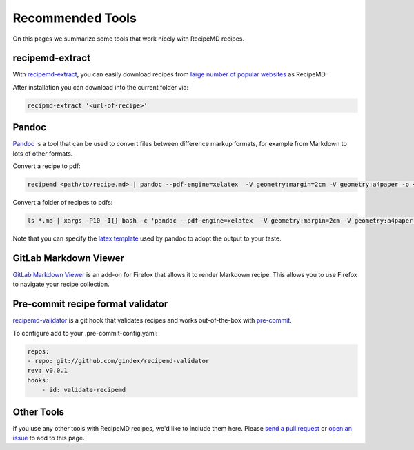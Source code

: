 Recommended Tools
=================

On this pages we summarize some tools that work nicely with RecipeMD recipes.

recipemd-extract
----------------------

With `recipemd-extract <https://github.com/AberDerBart/recipemd-extract>`_, you can easily download recipes from `large number of popular websites <https://github.com/AberDerBart/recipemd-extract#supported-websites>`_ as RecipeMD.

After installation you can download into the current folder via: 

.. code-block:: shell

    recipmd-extract '<url-of-recipe>'

Pandoc
------

`Pandoc <https://pandoc.org>`_ is a tool that can be used to convert files between difference markup formats, for example from Markdown to lots of other formats.

Convert a recipe to pdf:

.. code-block:: shell

    recipemd <path/to/recipe.md> | pandoc --pdf-engine=xelatex  -V geometry:margin=2cm -V geometry:a4paper -o <path/to/recipe.pdf>

Convert a folder of recipes to pdfs:

.. code-block:: shell

    ls *.md | xargs -P10 -I{} bash -c 'pandoc --pdf-engine=xelatex  -V geometry:margin=2cm -V geometry:a4paper {} -o $(basename {} md)pdf'

Note that you can specify the `latex template <https://pandoc.org/MANUAL.html#templates>`_ used by pandoc to adopt the output to your taste.

GitLab Markdown Viewer
----------------------

`GitLab Markdown Viewer <https://addons.mozilla.org/en-US/firefox/addon/gitlab-markdown-viewer/>`_ is an add-on for Firefox that allows it to render Markdown recipe. This allows you to use Firefox to navigate your recipe collection.

Pre-commit recipe format validator
----------------------------------

`recipemd-validator <https://github.com/gindex/recipemd-validator>`_ is a git hook that validates recipes and works out-of-the-box with `pre-commit <https://pre-commit.com/>`_.

To configure add to your .pre-commit-config.yaml:

.. code-block:: yaml

    repos:
    - repo: git://github.com/gindex/recipemd-validator
    rev: v0.0.1
    hooks:
        - id: validate-recipemd


Other Tools
-----------

If you use any other tools with RecipeMD recipes, we'd like to include them here. Please `send a pull request <https://github.com/tstehr/recipemd/edit/master/docs/recommended_tools.rst>`_ or `open an issue <https://github.com/tstehr/recipemd/issues>`_ to add to this page.